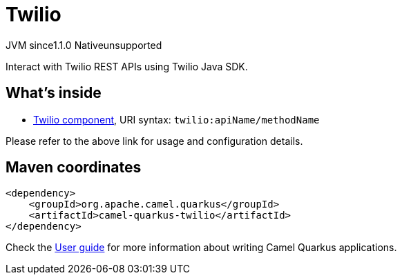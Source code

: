 // Do not edit directly!
// This file was generated by camel-quarkus-maven-plugin:update-extension-doc-page

= Twilio
:cq-artifact-id: camel-quarkus-twilio
:cq-native-supported: false
:cq-status: Preview
:cq-description: Interact with Twilio REST APIs using Twilio Java SDK.
:cq-deprecated: false
:cq-jvm-since: 1.1.0
:cq-native-since: n/a

[.badges]
[.badge-key]##JVM since##[.badge-supported]##1.1.0## [.badge-key]##Native##[.badge-unsupported]##unsupported##

Interact with Twilio REST APIs using Twilio Java SDK.

== What's inside

* https://camel.apache.org/components/latest/twilio-component.html[Twilio component], URI syntax: `twilio:apiName/methodName`

Please refer to the above link for usage and configuration details.

== Maven coordinates

[source,xml]
----
<dependency>
    <groupId>org.apache.camel.quarkus</groupId>
    <artifactId>camel-quarkus-twilio</artifactId>
</dependency>
----

Check the xref:user-guide/index.adoc[User guide] for more information about writing Camel Quarkus applications.
